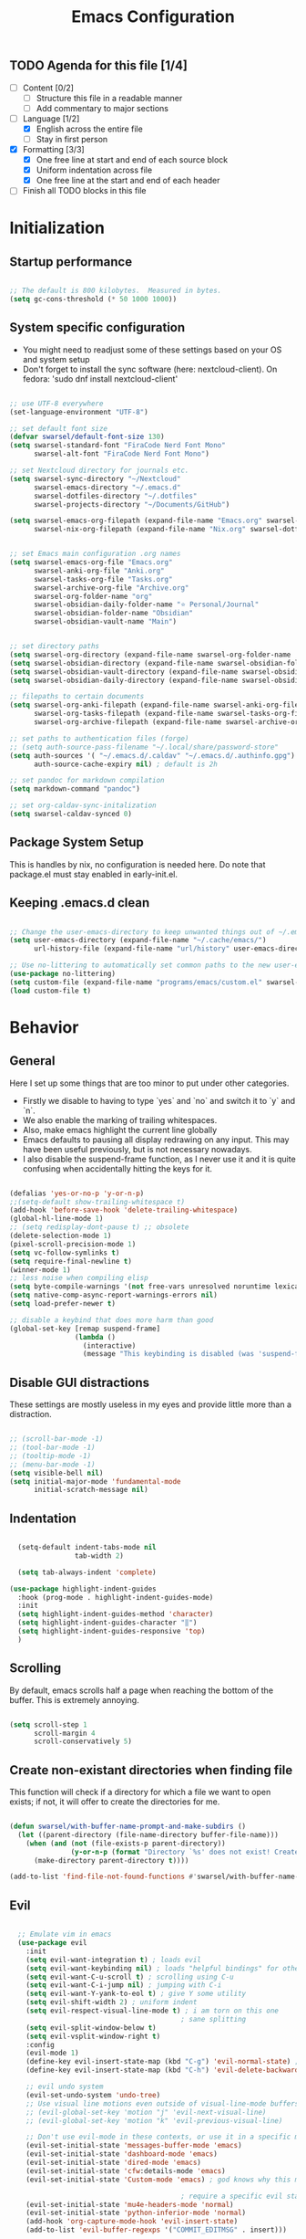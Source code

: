 #+title: Emacs  Configuration
#+PROPERTY: header-args:emacs-lisp :tangle programs/emacs/init.el :mkdirp yes

** TODO Agenda for this file [1/4]
- [ ] Content [0/2]
  - [ ] Structure this file in a readable manner
  - [ ] Add commentary to major sections
- [-] Language [1/2]
  - [X] English across the entire file
  - [ ] Stay in first person
- [X] Formatting [3/3]
  - [X] One free line at start and end of each source block
  - [X] Uniform indentation across file
  - [X] One free line at the start and end of each header
- [ ] Finish all TODO blocks in this file


* Initialization
** Startup performance

#+begin_src emacs-lisp

  ;; The default is 800 kilobytes.  Measured in bytes.
  (setq gc-cons-threshold (* 50 1000 1000))

#+end_src

** System specific configuration

- You might need to readjust some of these settings based on your OS and system setup
- Don't forget to install the sync software (here: nextcloud-client). On fedora: 'sudo dnf install nextcloud-client'

#+begin_src emacs-lisp

  ;; use UTF-8 everywhere
  (set-language-environment "UTF-8")

  ;; set default font size
  (defvar swarsel/default-font-size 130)
  (setq swarsel-standard-font "FiraCode Nerd Font Mono"
        swarsel-alt-font "FiraCode Nerd Font Mono")

  ;; set Nextcloud directory for journals etc.
  (setq swarsel-sync-directory "~/Nextcloud"
        swarsel-emacs-directory "~/.emacs.d"
        swarsel-dotfiles-directory "~/.dotfiles"
        swarsel-projects-directory "~/Documents/GitHub")

  (setq swarsel-emacs-org-filepath (expand-file-name "Emacs.org" swarsel-dotfiles-directory)
        swarsel-nix-org-filepath (expand-file-name "Nix.org" swarsel-dotfiles-directory))


  ;; set Emacs main configuration .org names
  (setq swarsel-emacs-org-file "Emacs.org"
        swarsel-anki-org-file "Anki.org"
        swarsel-tasks-org-file "Tasks.org"
        swarsel-archive-org-file "Archive.org"
        swarsel-org-folder-name "org"
        swarsel-obsidian-daily-folder-name "⭐ Personal/Journal"
        swarsel-obsidian-folder-name "Obsidian"
        swarsel-obsidian-vault-name "Main")


  ;; set directory paths
  (setq swarsel-org-directory (expand-file-name swarsel-org-folder-name  swarsel-sync-directory)) ; path to org folder
  (setq swarsel-obsidian-directory (expand-file-name swarsel-obsidian-folder-name swarsel-sync-directory)) ; path to obsidian
  (setq swarsel-obsidian-vault-directory (expand-file-name swarsel-obsidian-vault-name swarsel-obsidian-directory)) ; path to obsidian vault
  (setq swarsel-obsidian-daily-directory (expand-file-name swarsel-obsidian-daily-folder-name swarsel-obsidian-vault-directory)) ; path to obsidian daily folder

  ;; filepaths to certain documents
  (setq swarsel-org-anki-filepath (expand-file-name swarsel-anki-org-file swarsel-org-directory) ; path to anki export file
        swarsel-org-tasks-filepath (expand-file-name swarsel-tasks-org-file swarsel-org-directory)
        swarsel-org-archive-filepath (expand-file-name swarsel-archive-org-file swarsel-org-directory))

  ;; set paths to authentication files (forge)
  ;; (setq auth-source-pass-filename "~/.local/share/password-store"
  (setq auth-sources '( "~/.emacs.d/.caldav" "~/.emacs.d/.authinfo.gpg")
        auth-source-cache-expiry nil) ; default is 2h

  ;; set pandoc for markdown compilation
  (setq markdown-command "pandoc")

  ;; set org-caldav-sync-initalization
  (setq swarsel-caldav-synced 0)

#+end_src

** Package System Setup

This is handles by nix, no configuration is needed here. Do note that package.el must stay enabled in early-init.el.

** Keeping .emacs.d clean

#+begin_src emacs-lisp

  ;; Change the user-emacs-directory to keep unwanted things out of ~/.emacs.d
  (setq user-emacs-directory (expand-file-name "~/.cache/emacs/")
        url-history-file (expand-file-name "url/history" user-emacs-directory))

  ;; Use no-littering to automatically set common paths to the new user-emacs-directory
  (use-package no-littering)
  (setq custom-file (expand-file-name "programs/emacs/custom.el" swarsel-dotfiles-directory))
  (load custom-file t)

#+end_src

* Behavior
** General

Here I set up some things that are too minor to put under other categories.
- Firstly we disable to having to type `yes` and `no` and switch it to `y` and `n`.
- We also enable the marking of trailing whitespaces.
- Also, make emacs highlight the current line globally
- Emacs defaults to pausing all display redrawing on any input. This may have been useful previously, but is not necessary nowadays.
- I also disable the suspend-frame function, as I never use it and it is quite confusing when accidentally hitting the keys for it.

#+begin_src emacs-lisp

  (defalias 'yes-or-no-p 'y-or-n-p)
  ;;(setq-default show-trailing-whitespace t)
  (add-hook 'before-save-hook 'delete-trailing-whitespace)
  (global-hl-line-mode 1)
  ;; (setq redisplay-dont-pause t) ;; obsolete
  (delete-selection-mode 1)
  (pixel-scroll-precision-mode 1)
  (setq vc-follow-symlinks t)
  (setq require-final-newline t)
  (winner-mode 1)
  ;; less noise when compiling elisp
  (setq byte-compile-warnings '(not free-vars unresolved noruntime lexical make-local))
  (setq native-comp-async-report-warnings-errors nil)
  (setq load-prefer-newer t)

  ;; disable a keybind that does more harm than good
  (global-set-key [remap suspend-frame]
                  (lambda ()
                    (interactive)
                    (message "This keybinding is disabled (was 'suspend-frame')")))

#+end_src

** Disable GUI distractions

These settings are mostly useless in my eyes and provide little more than a distraction.

#+begin_src emacs-lisp

  ;; (scroll-bar-mode -1)
  ;; (tool-bar-mode -1)
  ;; (tooltip-mode -1)
  ;; (menu-bar-mode -1)
  (setq visible-bell nil)
  (setq initial-major-mode 'fundamental-mode
        initial-scratch-message nil)

#+end_src

** Indentation

#+begin_src emacs-lisp

  (setq-default indent-tabs-mode nil
                tab-width 2)

  (setq tab-always-indent 'complete)

(use-package highlight-indent-guides
  :hook (prog-mode . highlight-indent-guides-mode)
  :init
  (setq highlight-indent-guides-method 'character)
  (setq highlight-indent-guides-character "‖")
  (setq highlight-indent-guides-responsive 'top)
  )

#+end_src

** Scrolling

By default, emacs scrolls half a page when reaching the bottom of the buffer. This is extremely annoying.

#+begin_src emacs-lisp

  (setq scroll-step 1
        scroll-margin 4
        scroll-conservatively 5)

#+end_src

** Create non-existant directories when finding file

This function will check if a directory for which a file we want to open exists; if not, it will offer to create the directories for me.

#+begin_src emacs-lisp

  (defun swarsel/with-buffer-name-prompt-and-make-subdirs ()
    (let ((parent-directory (file-name-directory buffer-file-name)))
      (when (and (not (file-exists-p parent-directory))
                 (y-or-n-p (format "Directory `%s' does not exist! Create it? " parent-directory)))
        (make-directory parent-directory t))))

  (add-to-list 'find-file-not-found-functions #'swarsel/with-buffer-name-prompt-and-make-subdirs)

#+end_src

** Evil
#+begin_src emacs-lisp

    ;; Emulate vim in emacs
    (use-package evil
      :init
      (setq evil-want-integration t) ; loads evil
      (setq evil-want-keybinding nil) ; loads "helpful bindings" for other modes
      (setq evil-want-C-u-scroll t) ; scrolling using C-u
      (setq evil-want-C-i-jump nil) ; jumping with C-i
      (setq evil-want-Y-yank-to-eol t) ; give Y some utility
      (setq evil-shift-width 2) ; uniform indent
      (setq evil-respect-visual-line-mode t) ; i am torn on this one
                                            ; sane splitting
      (setq evil-split-window-below t)
      (setq evil-vsplit-window-right t)
      :config
      (evil-mode 1)
      (define-key evil-insert-state-map (kbd "C-g") 'evil-normal-state) ; alternative for exiting insert mode
      (define-key evil-insert-state-map (kbd "C-h") 'evil-delete-backward-char-and-join) ; dont show help but instead do normal vim delete backwards

      ;; evil undo system
      (evil-set-undo-system 'undo-tree)
      ;; Use visual line motions even outside of visual-line-mode buffers
      ;; (evil-global-set-key 'motion "j" 'evil-next-visual-line)
      ;; (evil-global-set-key 'motion "k" 'evil-previous-visual-line)

      ;; Don't use evil-mode in these contexts, or use it in a specific mode
      (evil-set-initial-state 'messages-buffer-mode 'emacs)
      (evil-set-initial-state 'dashboard-mode 'emacs)
      (evil-set-initial-state 'dired-mode 'emacs)
      (evil-set-initial-state 'cfw:details-mode 'emacs)
      (evil-set-initial-state 'Custom-mode 'emacs) ; god knows why this mode is in uppercase

                                            ; require a specific evil state
      (evil-set-initial-state 'mu4e-headers-mode 'normal)
      (evil-set-initial-state 'python-inferior-mode 'normal)
      (add-hook 'org-capture-mode-hook 'evil-insert-state)
      (add-to-list 'evil-buffer-regexps '("COMMIT_EDITMSG" . insert)))

    ;; Evil configuration for different modes
    (use-package evil-collection
      :after evil
      :config
      (evil-collection-init)
      (setq forge-add-default-bindings nil))



    (use-package evil-snipe
      :after evil
      :demand
      :config
      (evil-snipe-mode +1)
      (evil-snipe-override-mode +1))

  (use-package evil-cleverparens)


  (use-package evil-surround)

    (use-package evil-goggles
      :after evil
      :demand
      :init
      (setq evil-goggles-duration 0.05)
      :config
      (push '(evil-operator-eval
              :face evil-goggles-yank-face
              :switch evil-goggles-enable-yank
              :advice evil-goggles--generic-async-advice)
            evil-goggles--commands)
      (evil-goggles-mode)
      (evil-goggles-use-diff-faces)
      )

#+end_src

** undo-tree

Base emacs undo logic is very useful, but not easy to understand. I prefer undo-tree, which makes switching between branches easier and also allows quickly switching back to a much older state using the visualizer

#+begin_src emacs-lisp

  (use-package undo-tree
    ;; :init (global-undo-tree-mode)
    :bind (:map undo-tree-visualizer-mode-map
                ("h" . undo-tree-visualize-switch-branch-left)
                ("l" . undo-tree-visualize-switch-branch-left)
                ("j" . undo-tree-visualize-redo)
                ("k" . undo-tree-visualize-undo))
    :config
    (setq undo-tree-history-directory-alist '(("." . "~/.emacs.d/undo")))
    )
  (add-hook 'prog-mode-hook 'undo-tree-mode)
  (add-hook 'text-mode-hook 'undo-tree-mode)
  (add-hook 'org-mode-hook 'undo-tree-mode)
  (add-hook 'latex-mode-hook 'undo-tree-mode)
#+end_src

** Move backup files to another location

#+begin_src emacs-lisp

  (let ((backup-dir "~/tmp/emacs/backups")
        (auto-saves-dir "~/tmp/emacs/auto-saves/"))
    (dolist (dir (list backup-dir auto-saves-dir))
      (when (not (file-directory-p dir))
        (make-directory dir t)))
    (setq backup-directory-alist `(("." . ,backup-dir))
          auto-save-file-name-transforms `((".*" ,auto-saves-dir t))
          auto-save-list-file-prefix (concat auto-saves-dir ".saves-")
          tramp-backup-directory-alist `((".*" . ,backup-dir))
          tramp-auto-save-directory auto-saves-dir))

  (setq backup-by-copying t    ; Don't delink hardlinks
        delete-old-versions t  ; Clean up the backups
        version-control t      ; Use version numbers on backups,
        kept-new-versions 5    ; keep some new versions
        kept-old-versions 2)   ; and some old ones, too

#+end_src

* Custom Keybindings
#+begin_src emacs-lisp

  ;; Make ESC quit prompts
  (global-set-key (kbd "<escape>") 'keyboard-escape-quit)

  ;; Set up general keybindings
  (use-package general
    :config
    (general-create-definer swarsel/leader-keys
      :keymaps '(normal insert visual emacs)
      :prefix "SPC"
      :global-prefix "C-SPC")

    (swarsel/leader-keys
      "t"  '(:ignore t :which-key "toggles")
      "ts" '(hydra-text-scale/body :which-key "scale text")
      "tl" '(display-line-numbers-mode :which-key "line numbers")
      "to" '(olivetti-mode :wk "olivetti")
      "td" '(darkroom-tentative-mode :wk "darkroom")
      "tw" '((lambda () (interactive) (toggle-truncate-lines)) :which-key "line wrapping")
      "m"  '(:ignore m :which-key "modes/programs")
      "mm" '((lambda () (interactive) (mu4e)) :which-key "mu4e")
      "mg" '((lambda () (interactive) (magit-list-repositories)) :which-key "magit-list-repos")
      "mc" '((lambda () (interactive) (swarsel/open-calendar)) :which-key "calendar")
      "mp" '(popper-toggle :which-key "popper")
      "md" '(dirvish :which-key "dirvish")
      "c"  '(:ignore c :which-key "capture")
      "cj" '((lambda () (interactive) (org-capture nil "jj")) :which-key "journal")
      "cs" '(markdown-download-screenshot :which-key "screenshot")
      "l"  '(:ignore l :which-key "links")
      "le" '((lambda () (interactive) (find-file swarsel-emacs-org-filepath)) :which-key "Emacs.org")
      "ls" '((lambda () (interactive) (find-file "/smb:Swarsel@192.168.1.3:")) :which-key "Server")
      "lo" '(dired swarsel-obsidian-vault-directory :which-key "obsidian")
      "la" '((lambda () (interactive) (find-file swarsel-org-anki-filepath)) :which-key "anki")
      "ln" '((lambda () (interactive) (find-file swarsel-nix-org-filepath)) :which-key "Nix.org")
      "lp" '((lambda () (interactive) (projectile-switch-project)) :which-key "switch project")
      "lg" '((lambda () (interactive) (magit-list-repositories)) :which-key "list git repos")
      "a"   '(:ignore a :which-key "anki")
      "ap"  '(anki-editor-push-tree :which-key "push new cards")
      "an"  '((lambda () (interactive) (org-capture nil "a")) :which-key "new card")
      "as"  '(swarsel-anki-set-deck-and-notetype :which-key "change deck and notetype")
      "h"   '(:ignore h :which-key "help")
      "hy"  '(yas-describe-tables :which-key "yas tables")
      "hb"  '(embark-bindings :which-key "current key bindings")
      "h"   '(:ignore t :which-key "describe")
      "he"  'view-echo-area-messages
      "hf"  'describe-function
      "hF"  'describe-face
      "hl"  '(view-lossage :which-key "show command keypresses")
      "hL"  'find-library
      "hm"  'describe-mode
      "hk"  'describe-key
      "hK"  'describe-keymap
      "hp"  'describe-package
      "hv"  'describe-variable
      "hd"  'devdocs-lookup
      "w"   '(:ignore t :which-key "window")
      "wl"  'windmove-right
      "wh"  'windmove-left
      "wk"  'windmove-up
      "wj"  'windmove-down
      "wr"  'winner-redo
      "wd"  'delete-window
      "w="  'balance-windows-area
      "wD"  'kill-buffer-and-window
      "wu"  'winner-undo
      "wr"  'winner-redo
      "w/"  'evil-window-vsplit
      "w-"  'evil-window-split
      "wm"  '(delete-other-windows :wk "maximize")
      ))

  ;; General often used hotkeys
  (general-define-key
   "C-M-a" (lambda () (interactive) (org-capture nil "a")) ; make new anki card
   "C-M-d" 'swarsel-obsidian-daily ; open daily obsidian file and create if not exist
   "C-M-S" 'swarsel-anki-set-deck-and-notetype ; switch deck and notetye for new anki cards
   "C-M-s" 'markdown-download-screenshot ; wrapper for org-download-screenshot
   "C-c d" 'duplicate-line ; duplicate line on CURSOR
   "C-M-j" 'consult-buffer
   "C-s" 'consult-line
   )

#+end_src

* UI
** General

- This sets up some basic UI elements

#+begin_src emacs-lisp

  (setq inhibit-startup-message t)

  ;; (set-fringe-mode nil) ; Give some breathing room

  ;; Increase undo limit and allow for more fine grained undo, base emacs deletes way too much on undo
  (setq undo-limit 80000000
        evil-want-fine-undo t
        auto-save-default t
        password-cache-expiry nil
        )

  ;; (display-time-mode 1)
  (global-subword-mode 1) ; Iterate through CamelCase words

  (use-package rainbow-mode
    :config (rainbow-mode))

  (setq mouse-wheel-scroll-amount '(1 ((shift) . 1))) ;; one line at a time
  (setq mouse-wheel-progressive-speed nil) ;; don't accelerate scrolling
  (setq mouse-wheel-follow-mouse 't) ;; scroll window under mouse


  (add-hook 'prog-mode-hook 'display-line-numbers-mode)
  (add-hook 'text-mode-hook 'display-line-numbers-mode)

#+end_src

** Looks
*** Font Configuration

- You have to install these fonts manually on Windows: https://github.com/tonsky/FiraCode/releases/download/6.2/Fira_Code_v6.2.zip
- On linux (fedora): 'sudo dnf install fira-code-fonts'

#+begin_src emacs-lisp

    ;; (defun swarsel/font-setup (frame)
    ;;   (set-face-attribute 'default nil :font swarsel-standard-font :height swarsel/default-font-size)
    ;;   ;; Set the fixed pitch face - basically normal text
    ;;   (set-face-attribute 'fixed-pitch nil :font swarsel-standard-font  :height 140)
    ;;   ;; Set the variable pitch face - basically headers etc
    ;;   (set-face-attribute 'variable-pitch nil :font swarsel-alt-font :height 100 :weight 'regular)
    ;;   (set-face-attribute 'region nil :foreground "cyan" :background "gray40" :weight 'bold)
    ;;   ;; (remove-hook 'after-make-frame-functions #'swarsel/font-setup)
    ;;   )

    ;; (add-hook 'after-make-frame-functions #'swarsel/font-setup)

  ;; (defun swarsel/font-setup (frame)
  (dolist (face '(default fixed-pitch))
      (set-face-attribute face nil
                          :font "FiraCode Nerd Font Mono"))
    (add-to-list 'default-frame-alist '(font . "FiraCode Nerd Font Mono"))

    (set-face-attribute 'default nil :height 100)
    (set-face-attribute 'fixed-pitch nil :height 1.0)

    (set-face-attribute 'variable-pitch nil
                        :family "IBM Plex Sans"
                        :weight 'regular
                        :height 1.06)
    ;; (enable-theme 'doom-city-lights)
    ;; )

    ;; (add-hook 'after-make-frame-functions #'swarsel/font-setup)
#+end_src

*** Color Theme

#+begin_src emacs-lisp

  (use-package doom-themes
    :init (load-theme 'doom-city-lights t))

  (use-package solaire-mode
    :init (solaire-global-mode +1))
#+end_src

*** Transparent background

#+begin_src emacs-lisp

  ;; (set-frame-parameter (selected-frame) 'alpha '(95 . 95))
  ;; (add-to-list 'default-frame-alist '(alpha . (95 . 95)))
  ;; (set-frame-parameter (selected-frame) 'fullscreen 'maximized)
  ;; (add-to-list 'default-frame-alist '(fullscreen . maximized))

#+end_src

*** Variable Pitch Mode

#+begin_src emacs-lisp

(use-package mixed-pitch
  :custom
  (mixed-pitch-set-height nil)
  (mixed-pitch-variable-pitch-cursor nil)
  :hook
  (text-mode . mixed-pitch-mode))


#+end_src

** Modeline

Here I set up the modeline with some information that I find useful. Specficially I am using the doom modeline.

#+begin_src emacs-lisp

  (use-package nerd-icons)

  ;; Adds a more beautiful modeline with less clutter
  (use-package doom-modeline
    :init (doom-modeline-mode)
    :custom
    ((doom-modeline-height 22)
     (doom-modeline-indent-info t)))

  ;; Generally show line numbers
  (column-number-mode)

  ;; (unless (string-match-p "^Power N/A" (battery))   ; On laptops...
  ;;   (display-battery-mode 1))

#+end_src

** Helper Modes (Ivy..., Vertico..., which-key, helpful)
*** Vertico and friends

Soon I want to try out this new hot stuff - just at the moment there is too much other stuff to do.

#+begin_src emacs-lisp

    (use-package vertico
      :custom
      (vertico-scroll-margin 0)
      (vertico-count 10)
      (vertico-resize t)
      (vertico-cycle t)
      :init
      (vertico-mode)
      (vertico-mouse-mode))

    (use-package vertico-directory
      :ensure nil
      :after vertico
      :bind (:map vertico-map
                  ("RET" . vertico-directory-enter)
                  ("DEL" . vertico-directory-delete-char)
                  ("M-DEL" . vertico-directory-delete-word))
      ;; Tidy shadowed file names
      :hook (rfn-eshadow-update-overlay . vertico-directory-tidy))

    (use-package orderless
      :custom
      (completion-styles '(orderless flex basic))
      (completion-category-overrides '((file (styles . (partial-completion)))
                                       (eglot (styles orderless)))))

    (use-package consult
      :config
      (setq consult-fontify-max-size 1024)
      :bind
      ("C-x b" . consult-buffer)
      ("C-c <C-m>" . consult-global-mark)
      ("C-c C-a" . consult-org-agenda)
      ("C-x O" . consult-outline)
      ("M-g M-g" . consult-goto-line)
      ("M-g i" . consult-imenu)
      ("M-s s" . consult-line)
      ("M-s M-s" . consult-line-multi))

    (use-package embark
      :bind
      (("C-." . embark-act)
       ("M-." . embark-dwim)
       ("C-h B" . embark-bindings))
      :custom
      (prefix-help-command #'embark-prefix-help-command)
      (embark-quit-after-action '((t . nil)))
      :config
      (add-to-list 'display-buffer-alist
                   '("\\`\\*Embark Collect \\(Live\\|Completions\\)\\*"
                     nil
                     (window-parameters (mode-line-format . none)))))

    (use-package embark-consult
      :after (embark consult)
      :demand t ; only necessary if you have the hook below
      ;; if you want to have consult previews as you move around an
      ;; auto-updating embark collect buffer
      :hook
      (embark-collect-mode . consult-preview-at-point-mode))

    (use-package marginalia
      :after vertico
      :init
      (marginalia-mode)
      (setq marginalia-annotators '(marginalia-annotators-heavy marginalia-annotators-light nil)))

  (use-package nerd-icons-completion
    :after (marginalia nerd-icons)
    :hook (marginalia-mode . nerd-icons-completion-marginalia-setup)
    :init
    (nerd-icons-completion-mode))


#+end_src

*** Ivy + Counsel

#+begin_src emacs-lisp

  ;; (use-package ivy
  ;;   :init (ivy-mode 1)
  ;;   :diminish
  ;;   :bind (("C-s" . swiper)  ; call swiper (find tool)
  ;;          :map ivy-minibuffer-map
  ;;                                         ;("TAB" . ivy-alt-done)	; autocomplete
  ;;          ("C-l" . ivy-alt-done)
  ;;          ("C-<right>" . ivy-alt-done) ; for kyria
  ;;          ("C-h" . counsel-up-directory) ; for kyria
  ;;          ("C-<left>" . counsel-up-directory) ; for kyria
  ;;          ("C-j" . ivy-next-line) ; go up and down in ivy using vim keys
  ;;          ("C-<down>" . ivy-next-line) ; for kyria
  ;;          ("C-k" . ivy-previous-line)
  ;;          ("C-<up>" . ivy-previous-line) ; for kyria
  ;;          :map ivy-switch-buffer-map
  ;;          ("C-k" . ivy-previous-line)
  ;;          ("C-<up>" . ivy-previous-line) ; for kyria
  ;;          ("C-l" . ivy-done)
  ;;          ("C-<right>" . ivy-done) ; for kyria
  ;;          ("C-d" . ivy-switch-buffer-kill)
  ;;          :map ivy-reverse-i-search-map
  ;;          ("C-k" . ivy-previous-line)
  ;;          ("C-<up>" . ivy-previous-line) ; for kyria
  ;;          ("C-d" . ivy-reverse-i-search-kill))
  ;;   :config
  ;;   (setq ivy-use-virtual-buffers t)
  ;;   (setq ivy-count-format "(%d/%d) ")
  ;;   (setq ivy-wrap t))

  ;; ;; More information about functions in ivy-mode
  ;; (use-package ivy-rich
  ;;   :init
  ;;   (ivy-rich-mode 1))

  ;; (use-package counsel
  ;;   :init (counsel-mode 1)
  ;;   :bind (("C-M-j" . counsel-switch-buffer)
  ;;          ("M-x" . counsel-M-x)
  ;;          ("C-x b" . counsel-ibuffer)
  ;;          ("C-x C-f" . counsel-find-file)
  ;;          :map minibuffer-local-map
  ;;          ("C-r" . 'counsel-minibuffer-history))
  ;;   :config
  ;;   (setq ivy-initial-inputs-alist nil))

#+end_src

*** Helpful + which-key: Better help defaults

#+begin_src emacs-lisp

  (use-package which-key
    :init (which-key-mode)
    :diminish which-key-mode
    :config
    (setq which-key-idle-delay 0.3))

  ;; (use-package helpful
  ;;   :custom
  ;;   (counsel-describe-function-function #'helpful-callable)
  ;;   (counsel-describe-variable-function #'helpful-variable)
  ;;   :bind
  ;;   ([remap describe-function] . counsel-describe-function)
  ;;   ([remap describe-command] . helpful-command)
  ;;   ([remap describe-variable] . counsel-describe-variable)
  ;;   ([remap describe-key] . helpful-key))

  (use-package helpful
    :custom
    (help-select-window t)
    :bind
    (("C-h f" . helpful-callable)
     ("C-h v" . helpful-variable)
     ("C-h k" . helpful-key)
     ("C-h C-." . helpful-at-point)))

#+end_src

** Text Scaling
#+begin_src emacs-lisp

  (use-package hydra)

  ;; change the text size of the current buffer
  (defhydra hydra-text-scale (:timeout 4)
    "scale text"
    ("j" text-scale-increase "in")
    ("k" text-scale-decrease "out")
    ("f" nil "finished" :exit t))

#+end_src

** Ligatures

#+begin_src emacs-lisp

(use-package ligature
  :config
  (ligature-set-ligatures 'prog-mode
                          '("|||>" "<|||" "<==>" "<!--" "####" "~~>" "***" "||=" "||>"
                            ":::" "::=" "=:=" "===" "==>" "=!=" "=>>" "=<<" "=/=" "!=="
                            "!!." ">=>" ">>=" ">>>" ">>-" ">->" "->>" "-->" "---" "-<<"
                            "<~~" "<~>" "<*>" "<||" "<|>" "<$>" "<==" "<=>" "<=<" "<->"
                            "<--" "<-<" "<<=" "<<-" "<<<" "<+>" "</>" "###" "#_(" "..<"
                            "..." "+++" "/==" "///" "_|_" "www" "&&" "^=" "~~" "~@" "~="
                            "~>" "~-" "**" "*>" "*/" "||" "|}" "|]" "|=" "|>" "|-" "{|"
                            "[|" "]#" "::" ":=" ":>" ":<" "$>" "==" "=>" "!=" "!!" ">:"
                            ">=" ">>" ">-" "-~" "-|" "->" "--" "-<" "<~" "<*" "<|" "<:"
                            "<$" "<=" "<>" "<-" "<<" "<+" "</" "#{" "#[" "#:" "#=" "#!"
                            "##" "#(" "#?" "#_" "%%" ".=" ".." ".?" "+>" "++" "?:" "?="
                            "?." "??" "/*" "/=" "/>" "//" "__" "~~" "(*" "*)" "\\\\"
                            "://" ";;"))
  (global-ligature-mode t))

#+end_src

** Popup + Shackle Buffers

#+begin_src emacs-lisp

  (use-package popper
  :bind (("M-["   . popper-toggle))
  :init
  (setq popper-reference-buffers
        '("\\*Messages\\*"
        ("\\*Warnings\\*" . hide)
          "Output\\*$"
          "\\*Async Shell Command\\*"
          "\\*Async-native-compile-log\\*"
          help-mode
          helpful-mode
          "*Occur*"
          "*scratch*"
          "*julia*"
          "*Python*"
          ;; ("*tex-shell*" . hide)
          (compilation-mode . hide)))
  (popper-mode +1)
  (popper-echo-mode +1))

  (use-package shackle
  :config
  (setq shackle-rules '(("*Messages*" :select t :popup t :align right :size 0.3)
                        ("*Warnings*" :ignore t :popup t :align right :size 0.3)
                        ("*Occur*" :select t :popup t :align below :size 0.2)
                        ("*scratch*" :select t :popup t :align below :size 0.2)
                        ("*Python*" :select t :popup t :align below :size 0.2)
                        ("*tex-shell*" :ignore t :popup t :align below :size 0.2)
                        (helpful-mode :select t :popup t :align right :size 0.35)
                        (help-mode :select t :popup t :align right :size 0.4)))
  (shackle-mode 1))

#+end_src

** Indicate first and last line of buffer

#+begin_src emacs-lisp

(setq-default indicate-buffer-boundaries t)

#+end_src

* Org Mode
** General

#+begin_src emacs-lisp

    (defun swarsel/org-mode-setup ()
      (org-indent-mode)
      (variable-pitch-mode 1)
      ;;(auto-fill-mode 0)
      (setq display-line-numbers-type 'relative
            display-line-numbers-current-absolute 1
            display-line-numbers-width-start nil
            display-line-numbers-width 6
            display-line-numbers-grow-only 1)
      (add-hook 'org-tab-first-hook 'org-end-of-line)
      (visual-line-mode 1))
    ;; (setq evil-auto-indent nil)
    ;;(diminish org-indent-mode)

    (defun swarsel/org-font-setup ()
      ;; Replace list hyphen with dot
      (font-lock-add-keywords 'org-mode
                              '(("^ *\\([-]\\) "
                                 (0 (prog1 () (compose-region (match-beginning 1) (match-end 1) "•")))))))

    (use-package org
      ;;:diminish (org-indent-mode)
      :hook (org-mode . swarsel/org-mode-setup)
      :bind ("C-<tab>" . org-fold-outer)
      :config
      (setq org-ellipsis " ⤵"
            org-hide-emphasis-markers t)
      (setq org-startup-folded t)
      (setq org-support-shift-select t)
      (setq org-agenda-start-with-log-mode t)
      (setq org-log-done 'time)
      (setq org-log-into-drawer t)
      (setq org-startup-with-inline-images t)
      (setq org-image-actual-width nil)
      (setq org-format-latex-options '(:foreground "White" :background default :scale 2.0 :html-foreground "Black" :html-background "Transparent" :html-scale 1.0 :matchers ("begin" "$1" "$" "$$" "\\(" "\\[")))

      ;; (setq org-agenda-files
      ;;       '(swarsel-org-tasks-filepath
      ;;         swarsel-org-archive-filepath
      ;;         swarsel-org-anki-filepath))

      (setq org-agenda-files
              '("~/Calendars/leon_cal.org"))

      (require 'org-habit)
      (add-to-list 'org-modules 'org-habit)
      (setq org-habit-graph-column 60)

      (setq org-todo-keywords
            '((sequence "TODO(t)" "NEXT(n)" "|" "DONE(d!)")
              (sequence "BACKLOG(b)" "PLAN(p)" "READY(r)" "ACTIVE(a)" "REVIEW(v)" "WAIT(w@/!)" "HOLD(h)" "|" "COMPLETED(c)" "CANC(k@)")))

      (setq org-refile-targets
            '((swarsel-archive-org-file :maxlevel . 1)
              (swarsel-anki-org-file :maxlevel . 1)
              (swarsel-tasks-org-file :maxlevel . 1)))

      ;; Configure custom agenda views
      (setq org-agenda-custom-commands
            '(("d" "Dashboard"
               ((agenda "" ((org-deadline-warning-days 7)))
                (todo "NEXT"
                      ((org-agenda-overriding-header "Next Tasks")))
                (tags-todo "agenda/ACTIVE" ((org-agenda-overriding-header "Active Projects")))))

              ("n" "Next Tasks"
               ((todo "NEXT"
                      ((org-agenda-overriding-header "Next Tasks")))))

              ("W" "Work Tasks" tags-todo "+work-email")

              ;; Low-effort next actions
              ("e" tags-todo "+TODO=\"NEXT\"+Effort<15&+Effort>0"
               ((org-agenda-overriding-header "Low Effort Tasks")
                (org-agenda-max-todos 20)
                (org-agenda-files org-agenda-files)))

              ("w" "Workflow Status"
               ((todo "WAIT"
                      ((org-agenda-overriding-header "Waiting on External")
                       (org-agenda-files org-agenda-files)))
                (todo "REVIEW"
                      ((org-agenda-overriding-header "In Review")
                       (org-agenda-files org-agenda-files)))
                (todo "PLAN"
                      ((org-agenda-overriding-header "In Planning")
                       (org-agenda-todo-list-sublevels nil)
                       (org-agenda-files org-agenda-files)))
                (todo "BACKLOG"
                      ((org-agenda-overriding-header "Project Backlog")
                       (org-agenda-todo-list-sublevels nil)
                       (org-agenda-files org-agenda-files)))
                (todo "READY"
                      ((org-agenda-overriding-header "Ready for Work")
                       (org-agenda-files org-agenda-files)))
                (todo "ACTIVE"
                      ((org-agenda-overriding-header "Active Projects")
                       (org-agenda-files org-agenda-files)))
                (todo "COMPLETED"
                      ((org-agenda-overriding-header "Completed Projects")
                       (org-agenda-files org-agenda-files)))
                (todo "CANC"
                      ((org-agenda-overriding-header "Cancelled Projects")
                       (org-agenda-files org-agenda-files)))))))

      (setq org-capture-templates
            `(
              ("a" "Anki basic"
               entry
               (file+headline swarsel-org-anki-filepath "Dispatch")
               (function swarsel-anki-make-template-string))

              ("A" "Anki cloze"
               entry
               (file+headline org-swarsel-anki-file "Dispatch")
               "* %<%H:%M>\n:PROPERTIES:\n:ANKI_NOTE_TYPE: Cloze\n:ANKI_DECK: 🦁 All::01 ❤️ Various::00 ✨ Allgemein\n:END:\n** Text\n%?\n** Extra\n")
              ("t" "Tasks / Projects")
              ("tt" "Task" entry (file+olp swarsel-org-tasks-filepath "Inbox")
               "* TODO %?\n  %U\n  %a\n  %i" :empty-lines 1)

              ("j" "Journal Entries")
              ("jj" "Journal" entry
               (file+olp+datetree swarsel-org-journal-filepath)
               "\n* %<%I:%M %p> - Journal :journal:\n\n%?\n\n"
               ;; ,(dw/read-file-as-string "~/Notes/Templates/Daily.org")
               :clock-in :clock-resume
               :empty-lines 1)))

      (swarsel/org-font-setup))
#+end_src

** Font Faces

#+begin_src emacs-lisp



  ;; ;; Set faces for heading levels
  ;; (with-eval-after-load 'org-faces  (dolist (face '((org-level-1 . 1.3)
  ;;                                                   (org-level-2 . 1.2)
  ;;                                                   (org-level-3 . 1.15)
  ;;                                                   (org-level-4 . 1.1)
  ;;                                                   (org-level-5 . 1.1)
  ;;                                                   (org-level-6 . 1.1)
  ;;                                                   (org-level-7 . 1.1)
  ;;                                                   (org-level-8 . 1.1)))
  ;;                                     (set-face-attribute (car face) nil :font swarsel-alt-font :weight 'regular :height (cdr face)))

  ;;                       ;; Ensure that anything that should be fixed-pitch in Org files appears that way
  ;;                       (set-face-attribute 'org-block nil   :inherit '(fixed-pitch))
  ;;                       (set-face-attribute 'org-table nil   :inherit '(shadow fixed-pitch))
  ;;                       (set-face-attribute 'org-verbatim nil :inherit '(shadow fixed-pitch))
  ;;                       (set-face-attribute 'org-special-keyword nil :inherit '(font-lock-comment-face fixed-pitch))
  ;;                       (set-face-attribute 'org-meta-line nil :inherit '(font-lock-comment-face fixed-pitch))
  ;;                       (set-face-attribute 'org-checkbox nil :inherit '(fixed-pitch)))

#+end_src

** org-appear

#+begin_src emacs-lisp

      ;; Show hidden emphasis markers
      (use-package org-appear
        :hook (org-mode . org-appear-mode)
        :init
        (setq org-appear-autolinks t)
        (setq org-appear-autosubmarkers t)
        )

#+end_src

** Heading Bullets

#+begin_src emacs-lisp

  (use-package org-bullets
    :after org
    :hook (org-mode . org-bullets-mode)
    :custom
    (org-bullets-bullet-list '("◉" "○" "●" "○" "●" "○" "●")))

#+end_src

** Centered org-mode Buffers

#+begin_src emacs-lisp

  (defun swarsel/org-mode-visual-fill ()
    (setq visual-fill-column-width 150
          visual-fill-column-center-text t)
    (visual-fill-column-mode 1))

  (use-package visual-fill-column
    :hook (org-mode . swarsel/org-mode-visual-fill))

#+end_src

** Fix headings not folding sometimes

#+begin_src emacs-lisp

  (setq org-fold-core-style 'overlays)

#+end_src

** Babel
*** Language Configuration

- This configures the languages that babel recognizes

#+begin_src emacs-lisp

  (org-babel-do-load-languages
   'org-babel-load-languages
   '((emacs-lisp . t)
     (python . t)))

  (push '("conf-unix" . conf-unix) org-src-lang-modes)

#+end_src

*** old easy structure templates

- org 9.2 changed the way structure templates work. This brings back the old way it worked.

  #+begin_src emacs-lisp

    (require 'org-tempo)
    (add-to-list 'org-structure-template-alist '("sh" . "src shell"))
    (add-to-list 'org-structure-template-alist '("el" . "src emacs-lisp"))
    (add-to-list 'org-structure-template-alist '("py" . "src python"))
    (add-to-list 'org-structure-template-alist '("nix" . "src nix :tangle"))

  #+end_src

** Auto-tangle Configuration Files

- Automatically tangles all configuration blocks in this file to the defined Emacs orgfile

#+begin_src emacs-lisp

  (defun swarsel/org-babel-tangle-config ()
    (when (string-equal (buffer-file-name)
                        swarsel-emacs-org-filepath)
      ;; Dynamic scoping to the rescue
      (let ((org-confirm-babel-evaluate nil))
        (org-babel-tangle)))
    (when (string-equal (buffer-file-name)
                        swarsel-nix-org-filepath)
      ;; Dynamic scoping to the rescue
      (let ((org-confirm-babel-evaluate nil))
        (org-babel-tangle))))

  (add-hook 'org-mode-hook (lambda () (add-hook 'after-save-hook #'swarsel/org-babel-tangle-config)))

#+end_src

** aucTex

#+begin_src emacs-lisp :tangle yes

  (use-package auctex)
  (setq TeX-auto-save t)
  (setq TeX-save-query nil)
  (setq TeX-parse-self t)
  (setq-default TeX-master nil)

  ;; (add-hook 'LaTeX-mode-hook 'visual-line-mode)
  ;; (add-hook 'LaTeX-mode-hook 'flyspell-mode)
  ;; (add-hook 'LaTeX-mode-hook 'LaTeX-math-mode)

  ;; (add-hook 'LaTeX-mode-hook 'turn-on-reftex)
  ;; (setq reftex-plug-into-AUCTeX t)

#+end_src

** TeX

#+begin_src emacs-lisp

  (add-hook 'markdown-mode-hook
            (lambda ()
              (local-set-key (kbd "C-c C-x C-l") 'org-latex-preview)
              (local-set-key (kbd "C-c C-x C-u") 'markdown-toggle-url-hiding)
              ))

#+end_src

** org-download

#+begin_src emacs-lisp

  (use-package org-download
    :after org
    :defer nil
    :custom
    (org-download-method 'directory)
    (org-download-image-dir "./images")
    (org-download-heading-lvl 0)
    (org-download-timestamp "org_%Y%m%d-%H%M%S_")
    ;;(org-image-actual-width 500)
    (org-download-screenshot-method "grim -g \"$(slurp)\" %s")
    :bind
    ("C-M-y" . org-download-screenshot)
    :config
    (require 'org-download))

#+end_src

** org-fragtog

#+begin_src emacs-lisp

  (use-package org-fragtog)
  (add-hook 'org-mode-hook 'org-fragtog-mode)
  (add-hook 'markdown-mode-hook 'org-fragtog-mode)

#+end_src

** Fold current heading

#+begin_src emacs-lisp

(defun org-fold-outer ()
  (interactive)
  (org-beginning-of-line)
  (if (string-match "^*+" (thing-at-point 'line t))
      (outline-up-heading 1))
  (outline-hide-subtree)
  )

#+end_src

** org-modern

#+begin_src emacs-lisp

  (use-package org-modern
    :config (setq org-modern-block-name
                  '((t . t)
                    ("src" "»" "∥")))
    :hook (org-mode . org-modern-mode))

#+end_src

* Nix Mode

#+begin_src emacs-lisp

  (use-package nix-mode
    :mode "\\.nix\\'")

#+end_src

* Markdown Mode
** Mode

#+begin_src emacs-lisp :tangle yes

(use-package markdown-mode
  :ensure t
  :mode ("README\\.md\\'" . gfm-mode)
  :init (setq markdown-command "multimarkdown")
  :bind (:map markdown-mode-map
         ("C-c C-e" . markdown-do)))

#+end_src

** org-download port

This is a section adapted from org-download to make some org-download functions available in markdown mode. I need this because I am still using Obsidian to manage my notes, and that used markdown files.

#+begin_src emacs-lisp

  ;; https://github.com/mooreryan/markdown-dnd-images
  ;; (add-to-list 'load-path "~/.emacs.d/packages")
  ;; (require 'markdown-dnd-images)
  ;; (setq dnd-save-directory "images")

  ;; (setq dnd-save-buffer-name nil)

  ;; (setq dnd-view-inline t)

  ;; (setq dnd-capture-source nil)

  ;; these next lines provide an interface for org-download in markdown mode for use with obsidian

  (defvar org-download-markdown-link-format
    "![[./%s]]\n"
    "Format of the file link to insert.")

  (defcustom org-download-markdown-link-format-function #'org-download-markdown-link-format-function-default
    "Function that takes FILENAME and returns a org link."
    :type 'function)

  (defun org-download-markdown-link-format-function-default (filename)
    "The default function of `org-download-link-format-function'."
    (if (and (>= (string-to-number org-version) 9.3)
             (eq org-download-method 'attach))
        (format "[[attachment:%s]]\n"
                (org-link-escape
                 (file-relative-name filename (org-attach-dir))))
      (format org-download-markdown-link-format
              (org-link-escape
               (funcall org-download-abbreviate-filename-function filename)))))

  (defun org-download-markdown-image (link)
    "Save image at address LINK to `org-download--dir'."
    (interactive "sUrl: ")
    (let* ((link-and-ext (org-download--parse-link link))
           (filename
            (cond ((and (derived-mode-p 'org-mode)
                        (eq org-download-method 'attach))
                   (let ((org-download-image-dir (org-attach-dir t))
                         org-download-heading-lvl)
                     (apply #'org-download--fullname link-and-ext)))
                  ((fboundp org-download-method)
                   (funcall org-download-method link))
                  (t
                   (apply #'org-download--fullname link-and-ext)))))
      (setq org-download-path-last-file filename)
      (org-download--image link filename)
      (when (org-download-org-mode-p)
        (when (eq org-download-method 'attach)
          (org-attach-attach filename nil 'none))
        (org-download-markdown-insert-link link filename))
      (when (and (eq org-download-delete-image-after-download t)
                 (not (url-handler-file-remote-p (current-kill 0))))
        (delete-file link delete-by-moving-to-trash))))

  (defun org-download-markdown-screenshot (&optional basename)
    "Capture screenshot and insert the resulting file.
    The screenshot tool is determined by `org-download-screenshot-method'."
    (interactive)
    (let* ((screenshot-dir (file-name-directory org-download-screenshot-file))
           (org-download-screenshot-file
            (if basename
                (concat screenshot-dir basename) org-download-screenshot-file)))
      (make-directory screenshot-dir t)
      (if (functionp org-download-screenshot-method)
          (funcall org-download-screenshot-method
                   org-download-screenshot-file)
        (shell-command-to-string
         (format org-download-screenshot-method
                 org-download-screenshot-file)))
      (when (file-exists-p org-download-screenshot-file)
        (org-download-markdown-image org-download-screenshot-file)
        (delete-file org-download-screenshot-file))))


  (defun org-download-markdown-insert-link (link filename)
    (let* ((beg (point))
           (line-beg (line-beginning-position))
           (indent (- beg line-beg))
           (in-item-p (org-in-item-p))
           str)
      (if (looking-back "^[ \t]+" line-beg)
          (delete-region (match-beginning 0) (match-end 0))
        (newline))
      (insert (funcall org-download-annotate-function link))
      (dolist (attr org-download-image-attr-list)
        (insert attr "\n"))
      (insert (if (= org-download-image-html-width 0)
                  ""
                (format "#+attr_html: :width %dpx\n" org-download-image-html-width)))
      (insert (if (= org-download-image-latex-width 0)
                  ""
                (format "#+attr_latex: :width %dcm\n" org-download-image-latex-width)))
      (insert (if (= org-download-image-org-width 0)
                  ""
                (format "#+attr_org: :width %dpx\n" org-download-image-org-width)))
      (insert (funcall org-download-markdown-link-format-function filename))
      (org-download--display-inline-images)
      (setq str (buffer-substring-no-properties line-beg (point)))
      (when in-item-p
        (indent-region line-beg (point) indent))
      str))

  (defun markdown-download-screenshot ()
    (interactive)
    (org-mode)
    (org-download-markdown-screenshot)
    (markdown-mode))

  (add-hook 'markdown-mode-hook (lambda () (org-display-inline-images)))

#+end_src

* Writing
** Olivetti

#+begin_src emacs-lisp

  (use-package olivetti
    :init
    (setq olivetti-body-width 100)
    (setq olivetti-recall-visual-line-mode-entry-state t))

#+end_src

** darkroom

#+begin_src emacs-lisp

(use-package darkroom
  :init
  (setq darkroom-text-scale-increase 3))

#+end_src

* Development
** Ripgrep

#+begin_src emacs-lisp

  (use-package rg)

#+end_src
** Tree-sitter

In order to update the language grammars, run the next command below.

#+begin_src emacs-lisp :tangle no

  (mapc #'treesit-install-language-grammar (mapcar #'car treesit-language-source-alist))

#+end_src

#+begin_src emacs-lisp

      ;;   (setq treesit-language-source-alist
      ;;      '((bash "https://github.com/tree-sitter/tree-sitter-bash")
      ;;        (cmake "https://github.com/uyha/tree-sitter-cmake")
      ;;        (c "https://github.com/tree-sitter/tree-sitter-c")
      ;;        (cpp "https://github.com/tree-sitter/tree-sitter-cpp")
      ;;        (css "https://github.com/tree-sitter/tree-sitter-css")
      ;;        (elisp "https://github.com/Wilfred/tree-sitter-elisp")
      ;;        (go "https://github.com/tree-sitter/tree-sitter-go")
      ;;        (html "https://github.com/tree-sitter/tree-sitter-html")
      ;;        (javascript "https://github.com/tree-sitter/tree-sitter-javascript" "master" "src")
      ;;        (json "https://github.com/tree-sitter/tree-sitter-json")
      ;;        (make "https://github.com/alemuller/tree-sitter-make")
      ;;        (markdown "https://github.com/ikatyang/tree-sitter-markdown")
      ;;        (python "https://github.com/tree-sitter/tree-sitter-python")
      ;;        (toml "https://github.com/tree-sitter/tree-sitter-toml")
      ;;        (tsx "https://github.com/tree-sitter/tree-sitter-typescript" "master" "tsx/src")
      ;;        (typescript "https://github.com/tree-sitter/tree-sitter-typescript" "master" "typescript/src")
      ;;        (rust "https://github.com/tree-sitter/tree-sitter-rust")
      ;;        (sql "https://github.com/m-novikov/tree-sitter-sql")
      ;;        (yaml "https://github.com/ikatyang/tree-sitter-yaml")))

      ;;   (add-hook 'rustic-mode-hook  'tree-sitter-mode)
      ;;   (add-hook 'rustic-mode-hook  'tree-sitter-hl-mode)

      (use-package emacs
        :ensure nil
        :init
        (setq treesit-language-source-alist
              '((bash . ("https://github.com/tree-sitter/tree-sitter-bash"))
                (c . ("https://github.com/tree-sitter/tree-sitter-c"))
                (cmake . ("https://github.com/uyha/tree-sitter-cmake"))
                (cpp . ("https://github.com/tree-sitter/tree-sitter-cpp"))
                (css . ("https://github.com/tree-sitter/tree-sitter-css"))
                (elisp . ("https://github.com/Wilfred/tree-sitter-elisp"))
                (go . ("https://github.com/tree-sitter/tree-sitter-go"))
                (html . ("https://github.com/tree-sitter/tree-sitter-html"))
                (javascript . ("https://github.com/tree-sitter/tree-sitter-javascript"))
                (json . ("https://github.com/tree-sitter/tree-sitter-json"))
                (julia . ("https://github.com/tree-sitter/tree-sitter-julia"))
                (latex . ("https://github.com/latex-lsp/tree-sitter-latex"))
                (make . ("https://github.com/alemuller/tree-sitter-make"))
                (markdown . ("https://github.com/ikatyang/tree-sitter-markdown"))
                (R . ("https://github.com/r-lib/tree-sitter-r"))
                (python . ("https://github.com/tree-sitter/tree-sitter-python"))
                (typescript . ("https://github.com/tree-sitter/tree-sitter-typescript" "typescript/src" "typescript"))
                (rust . ("https://github.com/tree-sitter/tree-sitter-rust"))
                (sql . ("https://github.com/m-novikov/tree-sitter-sql"))
                (toml . ("https://github.com/tree-sitter/tree-sitter-toml"))
                (yaml . ("https://github.com/ikatyang/tree-sitter-yaml"))))
        ;; :hook (((rustic-mode) . tree-sitter-mode)
        ;;        ((rustic-mode) . tree-sitter-hl-mode))
        )

      (use-package treesit-auto
        :config
        (global-treesit-auto-mode)
        (setq treesit-auto-install 'prompt))


#+end_src

** direnv

#+begin_src emacs-lisp

  (use-package direnv
    ;; :init (add-hook 'prog-mode-hook #'direnv-update-environment)
    :custom (direnv-always-show-summary nil)
    :config (direnv-mode))

#+end_src

** devdocs

#+begin_src emacs-lisp

(use-package devdocs)

#+end_src

** Projectile
#+begin_src emacs-lisp

  (use-package projectile
    :diminish projectile-mode
    :config (projectile-mode)
    :custom ((projectile-completion-system 'ivy)) ;; integrate ivy into completion system
    :bind-keymap
    ("C-c p" . projectile-command-map) ; all projectile commands under this
    :init
    ;; NOTE: Set this to the folder where you keep your Git repos!
    (when (file-directory-p swarsel-projects-directory)
      (setq projectile-project-search-path (list swarsel-projects-directory)))
                                          ;(setq projectile-switch-project-action #'projectile-dired) ;list files
    (setq projectile-switch-project-action #'magit-status))

  ;; (use-package counsel-projectile
  ;;   :config (counsel-projectile-mode))

#+end_src

** Project.el

#+begin_src emacs-lisp

  ;; (use-package project
  ;;   :ensure nil
  ;;   :bind
  ;;   (:map project-prefix-map
  ;;         ("v" . magit-project-status))
  ;;   :config
  ;;   (add-to-list 'project-switch-commands '(magit-project-status "Magit" "m")))

#+end_src

** Magit

- setup permanent github auth using Github CLI https://docs.github.com/en/get-started/getting-started-with-git/caching-your-github-credentials-in-git#platform-linux
- on fedora: 'sudo dnf install gh' and then 'gh auth login'

#+begin_src emacs-lisp

  (use-package magit
    :config
    (setq magit-repository-directories `((,swarsel-projects-directory  . 1)
                                         (,swarsel-emacs-directory . 0)
                                         (,swarsel-obsidian-directory . 0)))
    :custom
    (magit-display-buffer-function #'magit-display-buffer-same-window-except-diff-v1)) ; stay in the same window

#+end_src

** Forge

NOTE: Make sure to configure a GitHub token before using this package!
- https://magit.vc/manual/forge/Token-Creation.html#Token-Creation
- https://magit.vc/manual/ghub/Getting-Started.html#Getting-Started
- https://magit.vc/manual/ghub/Storing-a-Token.html
- https://www.emacswiki.org/emacs/GnuPG

 (1) in practice: github -<> settings -<> developer option -<>
     create classic token with repo; user; read:org permissions
 (2) install GnuGP (and add to PATH)
 (3) create ~/.authinfo.gpg with the following info scheme:
     machine api.github.com login USERNAME^forge password 012345abcdef...

#+begin_src emacs-lisp

  (use-package forge
    :after magit)

(with-eval-after-load 'forge
  (add-to-list 'forge-alist
               '("sgit.iue.tuwien.ac.at"
                 "sgit.iue.tuwien.ac.at/api/v1"
                 "sgit.iue.tuwien.ac.at"
                 forge-gitea-repository)))
#+end_src

** git-timemachine

#+begin_src emacs-lisp

 (use-package git-timemachine
    :hook (git-time-machine-mode . evil-normalize-keymaps)
    :init (setq git-timemachine-show-minibuffer-details t)
    :general
    (general-nmap "SPC g t" 'git-timemachine-toggle)
    (git-timemachine-mode-map
     "C-k" 'git-timemachine-show-previous-revision
     "C-j" 'git-timemachine-show-next-revision
     "q" 'git-timemachine-quit))

#+end_src

** Delimiters (brackets)

- rainbow-delimiters colors all delimiters, also ones not in current selection
- paren highlights the current delimiter selection especially bold
- highlight-parentheses boldly highlights all delimiters in current selection

I am not completely sure on electric-pair-mode yet, sometimes it is very helpful, sometimes it annoys me to no end.

#+begin_src emacs-lisp

  (use-package rainbow-delimiters
    :hook (prog-mode . rainbow-delimiters-mode))

  (use-package highlight-parentheses
    :config
    (setq highlight-parentheses-colors nil)
    (setq highlight-parentheses-background-colors '("magenta" "blue" "cyan" "green" "yellow" "orange" "red"))
    (global-highlight-parentheses-mode t))

  (electric-pair-mode 1)
  (setq electric-pair-preserve-balance nil)
  ;; don't skip newline when auto-pairing parenthesis
  (setq electric-pair-skip-whitespace-chars '(9 32))

#+end_src

** IDE

This section currently holds three different lsp-client implementations; at the moment I am using eglot; it is very sad that there is no end-all solution. All configs are left in for - I like lsp-mode for the debugging and lsp-bridge because asynchronous lsp is quite nice. However eglot is fast enough and I am mostly working on small projects anyways. Still, it is annoying to not have a debugger readily available.

*** DISABLED Company mode

The plan is to in the future use Vertico etc. instead and then switch to Corfu. Again, I do not have the time for this yet.

#+begin_src emacs-lisp

  ;; (use-package company
  ;;   :after lsp-mode
  ;;   :hook (lsp-mode . company-mode)
  ;;   :bind (:map company-active-map
  ;;               ("<tab>" . company-complete-selection))
  ;;   (:map lsp-mode-map
  ;;         ("<tab>" . company-indent-or-complete-common))
  ;;   :custom
  ;;   (company-minimum-prefix-length 1)
  ;;   (company-idle-delay 0.7))

  ;; (use-package company-box
  ;;   :hook (company-mode . company-box-mode))

#+end_src

*** IN USE Corfu

Currently unused.

#+begin_src emacs-lisp

      ;; (use-package corfu
      ;;   :custom
      ;;   (corfu-cycle t)
      ;;   :init
      ;;   (global-corfu-mode))

      (use-package corfu
        :init
        (global-corfu-mode)
        (corfu-history-mode)
        (corfu-popupinfo-mode) ; Popup completion info
        :custom
        (corfu-auto t)
        (corfu-auto-prefix 3)
        (corfu-auto-delay 0.3)
        (corfu-cycle t)
        (corfu-quit-no-match 'separator)
        (corfu-separator ?\s)
        (corfu-quit-no-match t)
        (corfu-popupinfo-max-height 70)
        (corfu-popupinfo-delay '(0.5 . 0.2))
        ;; (corfu-preview-current 'insert) ; insert previewed candidate
        (corfu-preselect 'prompt)
        (corfu-on-exact-match nil)      ; Don't auto expand tempel snippets
        ;; Optionally use TAB for cycling, default is `corfu-complete'.
        :bind (:map corfu-map
                    ("M-SPC"      . corfu-insert-separator)
                    ("<return>" . swarsel/corfu-normal-return)
                    ("S-<up>" . corfu-popupinfo-scroll-down)
                    ("S-<down>" . corfu-popupinfo-scroll-up)
                    ("C-<up>" . corfu-previous)
                    ("C-<down>" . corfu-next)
                    ("<up>"      . swarsel/corfu-quit-and-up)
                    ("<down>"      . swarsel/corfu-quit-and-down))
        )

    ;; dont disrupt file navigation with completions
    (defun swarsel/corfu-normal-return (&optional arg)
      (interactive)
      (corfu-complete)
      (corfu-quit))

    (defun swarsel/corfu-quit-and-up (&optional arg)
      (interactive)
      (corfu-quit)
      (evil-previous-visual-line))

    (defun swarsel/corfu-quit-and-down (&optional arg)
      (interactive)
      (corfu-quit)
      (evil-next-visual-line))

      (use-package nerd-icons-corfu)

      (add-to-list 'corfu-margin-formatters #'nerd-icons-corfu-formatter)

      (setq nerd-icons-corfu-mapping
            '((array :style "cod" :icon "symbol_array" :face font-lock-type-face)
              (boolean :style "cod" :icon "symbol_boolean" :face font-lock-builtin-face)
              ;; ...
              (t :style "cod" :icon "code" :face font-lock-warning-face)))

  (use-package cape
    ;; Bind dedicated completion commands
    ;; Alternative prefix keys: C-c p, M-p, M-+, ...
    ;; :bind (("C-c p p" . completion-at-point) ;; capf
    ;;        ("C-c p t" . complete-tag)        ;; etags
    ;;        ("C-c p d" . cape-dabbrev)        ;; or dabbrev-completion
    ;;        ("C-c p h" . cape-history)
    ;;        ("C-c p f" . cape-file)
    ;;        ("C-c p k" . cape-keyword)
    ;;        ("C-c p s" . cape-elisp-symbol)
    ;;        ("C-c p e" . cape-elisp-block)
    ;;        ("C-c p a" . cape-abbrev)
    ;;        ("C-c p l" . cape-line)
    ;;        ("C-c p w" . cape-dict)
    ;;        ("C-c p :" . cape-emoji)
    ;;        ("C-c p \\" . cape-tex)
    ;;        ("C-c p _" . cape-tex)
    ;;        ("C-c p ^" . cape-tex)
    ;;        ("C-c p &" . cape-sgml)
    ;;        ("C-c p r" . cape-rfc1345))
    :init
    ;; Add to the global default value of `completion-at-point-functions' which is
    ;; used by `completion-at-point'.  The order of the functions matters, the
    ;; first function returning a result wins.  Note that the list of buffer-local
    ;; completion functions takes precedence over the global list.
    (add-to-list 'completion-at-point-functions #'cape-dabbrev)
    (add-to-list 'completion-at-point-functions #'cape-file)
    (add-to-list 'completion-at-point-functions #'cape-elisp-block)
    ;;(add-to-list 'completion-at-point-functions #'cape-history)
    ;;(add-to-list 'completion-at-point-functions #'cape-keyword)
    ;;(add-to-list 'completion-at-point-functions #'cape-tex)
    ;;(add-to-list 'completion-at-point-functions #'cape-sgml)
    ;;(add-to-list 'completion-at-point-functions #'cape-rfc1345)
    ;;(add-to-list 'completion-at-point-functions #'cape-abbrev)
    ;;(add-to-list 'completion-at-point-functions #'cape-dict)
    ;;(add-to-list 'completion-at-point-functions #'cape-elisp-symbol)
    ;;(add-to-list 'completion-at-point-functions #'cape-line)
  )

#+end_src

*** rust

#+begin_src emacs-lisp

    ;; (use-package rustic
    ;;   :ensure
    ;;   :bind (:map rustic-mode-map
    ;;               ("M-j" . lsp-ui-imenu)
    ;;               ("M-?" . lsp-find-references)
    ;;               ("C-c C-c l" . flycheck-list-errors)
    ;;               ("C-c C-c a" . lsp-execute-code-action)
    ;;               ("C-c C-c r" . lsp-rename)
    ;;               ("C-c C-c q" . lsp-workspace-restart)
    ;;               ("C-c C-c Q" . lsp-workspace-shutdown)
    ;;               ("C-c C-c s" . lsp-rust-analyzer-status))
    ;;   :config

    ;;   (setq rustic-format-on-save t)
    ;;   (add-hook 'rustic-mode-hook 'rk/rustic-mode-hook))

  ;;   (defun rk/rustic-mode-hook ()
  ;;     ;; so that run C-c C-c C-r works without having to confirm, but don't try to
  ;;     ;; save rust buffers that are not file visiting. Once
  ;;     ;; https://github.com/brotzeit/rustic/issues/253 has been resolved this should
  ;;     ;; no longer be necessary.
  ;;     (when buffer-file-name
  ;;       (setq-local buffer-save-without-query t))
  ;;     (add-hook 'before-save-hook 'lsp-format-buffer nil t))

  ;; (use-package rustic
  ;;   :config
  ;;   (setq rustic-format-on-save t)
  ;;   (setq rustic-lsp-client 'eglot)
  ;;   :custom
  ;;   (lsp-rust-analyzer-cargo-watch-command "clippy")
  ;;   (lsp-rust-analyzer-server-display-inlay-hints t)
  ;;   :mode ("\\.rs" . rustic-mode))

  (use-package rustic
    :config
    (setq rustic-format-on-save t)
    (setq rustic-lsp-client 'eglot)
    :mode ("\\.rs" . rustic-mode))
#+end_src

*** Python

#+begin_src emacs-lisp

  ;; run the python inferior shell immediately upon entering a python buffer
  (add-hook 'python-mode-hook 'swarsel/run-python)

(defun swarsel/run-python ()
  (save-selected-window
    (switch-to-buffer-other-window (process-buffer (python-shell-get-or-create-process (python-shell-parse-command))))))
#+end_src

*** CUDA

1. M-x dap-cpptools-setup

#+begin_src emacs-lisp

  ;; (use-package cuda-mode)

  ;; ;; add path manually;
  ;; (add-hook 'cuda-mode-hook
  ;;           (lambda ()
  ;;             ( setq c-basic-offset              4
  ;;               flycheck-cuda-include-path (list "."))
  ;;             ))

#+end_src

*** Tramp

#+begin_src emacs-lisp



(use-package tramp
  :init
  (setq vc-ignore-dir-regexp
        (format "\\(%s\\)\\|\\(%s\\)"
                vc-ignore-dir-regexp
                tramp-file-name-regexp))
  (setq tramp-default-method "ssh")
  (setq tramp-auto-save-directory
        (expand-file-name "tramp-auto-save" user-emacs-directory))
  (setq tramp-persistency-file-name
        (expand-file-name "tramp-connection-history" user-emacs-directory))
  (setq password-cache-expiry nil)
  (setq tramp-use-ssh-controlmaster-options nil)
  (setq remote-file-name-inhibit-cache nil)
  :config
  (customize-set-variable 'tramp-ssh-controlmaster-options
                          (concat
                           "-o ControlPath=/tmp/ssh-tramp-%%r@%%h:%%p "
                           "-o ControlMaster=auto -o ControlPersist=yes"))
)



#+end_src

*** Commenting

#+begin_src emacs-lisp

  (use-package evil-nerd-commenter
    :bind ("M-/" . evilnc-comment-or-uncomment-lines))

#+end_src

*** yasnippet

#+begin_src emacs-lisp

  (use-package yasnippet
    :init (yas-global-mode 1)
    :config
    (yas-reload-all)
          )

        ;; (use-package yasnippet-snippets)

#+end_src

The following block is 100% stolen from Dominik :P

#+begin_src emacs-lisp


  (setq wtf/latex-greek-prefix "'")
  (setq wtf/latex-math-prefix "`")
  (setq wtf/latex-mathbb-prefix "''")
  (setq swarsel/latex-mathcal-prefix "``")

  (use-package yasnippet
    :config
    (setq swtf/greek-alphabet
          '(("a" . "\\alpha")
            ("b" . "\\beta" )
            ("g" . "\\gamma")
            ("d" . "\\delta")
            ("e" . "\\epsilon")
            ("z" . "\\zeta")
            ("h" . "\\eta")
            ("t" . "\\theta")
            ("i" . "\\iota")
            ("k" . "\\kappa")
            ("l" . "\\lambda")
            ("m" . "\\mu")
            ("n" . "\\nu")
            ("x" . "\\xi")
            ("p" . "\\pi")
            ("r" . "\\rho")
            ("s" . "\\sigma")
            ("t" . "\\tau")
            ("u" . "\\upsilon")
            ("f" . "\\phi")
            ("c" . "\\chi")
            ("v" . "\\psi")
            ("o" . "\\omega")))


    ;; The same for capitalized letters
    (dolist (elem swtf/greek-alphabet)
      (let ((key (car elem))
            (value (cdr elem)))
        (when (string-equal key (downcase key))
          (add-to-list 'swtf/greek-alphabet
                       (cons
                        (capitalize (car elem))
                        (concat
                         (substring value 0 1)
                         (capitalize (substring value 1 2))
                         (substring value 2)))))))

    (yas-define-snippets
     'latex-mode
     (mapcar
      (lambda (elem)
        (list (concat wtf/latex-greek-prefix (car elem)) (cdr elem) (concat "Greek letter " (car elem))))
      swtf/greek-alphabet))

    (setq wtf/english-alphabet
          '("a" "b" "c" "d" "e" "f" "g" "h" "i" "j" "k" "l" "m" "n" "o" "p" "q" "r" "s" "t" "u" "v" "w" "x" "y" "z"))

    (dolist (elem wtf/english-alphabet)
      (when (string-equal elem (downcase elem))
        (add-to-list 'wtf/english-alphabet (upcase elem))))


    (yas-define-snippets
     'latex-mode
     (mapcar
      (lambda (elem)
        (list (concat wtf/latex-mathbb-prefix elem) (concat "\\mathbb{" elem "}") (concat "Mathbb letter " elem)))
      wtf/english-alphabet))

    (yas-define-snippets
     'latex-mode
     (mapcar
      (lambda (elem)
        (list (concat swarsel/latex-mathcal-prefix elem) (concat "\\mathcal{" elem "}") (concat "Mathcal letter " elem)))
      wtf/english-alphabet))

    (setq swtf/latex-math-symbols
          '(("x" . "\\times")
            ("*" . "\\cdot")
            ("." . "\\ldots")
            ("op" . "\\operatorname{$1}$0")
            ("o" . "\\circ")
            ("V" . "\\forall")
            ("v" . "\\vee")
            ("w" . "\\wedge")
            ("q" . "\\quad")
            ("f" . "\\frac{$1}{$2}$0")
            ("s" . "\\sum_{$1}^{$2}$0")
            ("p" . "\\prod_{$1}^{$2}$0")
            ("e" . "\\exists")
            ("i" . "\\int_{$1}^{$2}$0")
            ("c" . "\\cap")
            ("u" . "\\cup")
            ("0" . "\\emptyset")))


    (yas-define-snippets
     'latex-mode
     (mapcar
      (lambda (elem)
        (let ((key (car elem))
              (value (cdr elem)))
          (list (concat wtf/latex-math-prefix key) value (concat "Math symbol " value))))
      swtf/latex-math-symbols))
    )



#+end_src



*** Duplicate Lines

#+begin_src emacs-lisp

  (defun duplicate-line (arg)
    "Duplicate current line, leaving point in lower line."
    (interactive "*p")

    ;; save the point for undo
    (setq buffer-undo-list (cons (point) buffer-undo-list))

    ;; local variables for start and end of line
    (let ((bol (save-excursion (beginning-of-line) (point)))
          eol)
      (save-excursion

        ;; don't use forward-line for this, because you would have
        ;; to check whether you are at the end of the buffer
        (end-of-line)
        (setq eol (point))

        ;; store the line and disable the recording of undo information
        (let ((line (buffer-substring bol eol))
              (buffer-undo-list t)
              (count arg))
          ;; insert the line arg times
          (while (> count 0)
            (newline)         ;; because there is no newline in 'line'
            (insert line)
            (setq count (1- count)))
          )

        ;; create the undo information
        (setq buffer-undo-list (cons (cons eol (point)) buffer-undo-list)))
     ) ; end-of-let

    ;; put the point in the lowest line and return
    (next-line arg))

#+end_src

*** DISABLED lsp-mode

#+begin_src emacs-lisp

    ;; (use-package lsp-mode
    ;;   :ensure t
    ;;   :init
    ;;   ;; set prefix for lsp-command-keymap (few alternatives - "C-l", "C-c l")
    ;;   (setq lsp-keymap-prefix "C-c l")
    ;;   :hook (;; replace XXX-mode with concrete major-mode(e. g. python-mode)
    ;;          (python-mode . lsp)
    ;;          (c++-mode . lsp)
    ;;          (c-mode . lsp)
    ;;          (cuda-mode . lsp)
    ;;          (rustic-mode . lsp)
    ;;          ;; if you want which-key integration
    ;;          (lsp-mode . lsp-enable-which-key-integration))
    ;;   :commands lsp)

    ;; (use-package lsp-ui
    ;;   :config
    ;;   (setq lsp-ui-doc-enable t
    ;;         lsp-ui-doc-show-with-cursor t
    ;;         lsp-ui-doc-delay 0.5
    ;;         lsp-ui-doc-max-height 70)
    ;;   )

    ;; optionally if you want to use debugger
    ;; (use-package dap-mode)

  ;; (use-package lsp-treemacs
  ;;   :after lsp)

  ;; ;; currently there is a bug with the double click behavior that was recently added. Fixed by this
  ;; (autoload 'treemacs-define-doubleclick-action "treemacs-mouse-interface" nil nil)

  ;; ;; (use-package flycheck
  ;;   :hook
  ;;   ((lsp-mode text-mode) . flycheck-mode)
  ;;   :config
  ;;   (define-key flycheck-mode-map flycheck-keymap-prefix nil)
  ;;   ;;(setq flycheck-keymap-prefix (kbd my-flycheck-prefix))
  ;;   (define-key flycheck-mode-map flycheck-keymap-prefix
  ;;               flycheck-command-map))

  ;; ;; (use-package flycheck-posframe
  ;;   :ensure t
  ;;   :after flycheck
  ;;   :config (add-hook 'flycheck-mode-hook #'flycheck-posframe-mode)
  ;;   :init
  ;;   (setq
  ;;    flycheck-posframe-position 'point-top-left-corner
  ;;    flycheck-posframe-error-prefix "❌ "
  ;;    flycheck-posframe-info-prefix "ℹ️️️ "
  ;;    flycheck-posframe-warning-prefix "⚠️ "
  ;;    flycheck-posframe-prefix "💬 "))
#+end_src

*** IN USE eglot

#+begin_src emacs-lisp

    (use-package eglot
      :ensure nil
      :hook
      ((python-mode
        c-mode
        c++-mode
        ) . (lambda () (progn
                         (eglot-ensure)
                         (add-hook 'before-save-hook 'eglot-format nil 'local))))
      :custom
      (eldoc-echo-area-use-multiline-p nil)
      (completion-category-defaults nil)
      :config
      ;; (push '(rustic-ts-mode . eglot-rust-analyzer) eglot-server-programs)
      (push '(rustic-mode . eglot-rust-analyzer) eglot-server-programs)
      (add-to-list 'eglot-server-programs '((rust-mode) . (eglot-rust-analyzer "rust-analyzer")))
      ;; (add-to-list 'eglot-server-programs '((python-mode) . ("pylsp")))
      ;; (add-to-list 'eglot-server-programs '((c-mode) . ("clangd")))
      :bind (:map eglot-mode-map
                  ("M-(" . flymake-goto-next-error)
                  ("C-c ," . eglot-code-actions)))

  (use-package breadcrumb
    :config (breadcrumb-mode))


#+end_src

*** DISABLED lsp-bridge

#+begin_src emacs-lisp

  ;; (use-package lsp-bridge
  ;;   :ensure nil
  ;;   :init
  ;;   (global-lsp-bridge-mode)
  ;;   :config
  ;;   (setq lsp-bridge-enable-debug nil
  ;;         lsp-bridge-enable-auto-format-code 0
  ;;         lsp-bridge-python-lsp-server 'pylsp
  ;;         lsp-bridge-disable-backup nil
  ;;         lsp-bridge-enable-org-babel 1
  ;;         acm-enable-search-file-words 0
  ;;         lsp-bridge-enable-hover-diagnostic 1)
  ;;   )



#+end_src

** Prevent breaking of hardlinks

#+begin_src emacs-lisp

  (setq backup-by-copying-when-linked t)

#+end_src

* File Management
** Dired

#+begin_src emacs-lisp

  ;; (use-package dired
  ;;   :ensure nil
  ;;   :commands (dired dired-jump)
  ;;   :bind (("C-x C-j" . dired-jump))
  ;;   :custom ((dired-listing-switches "-agho --group-directories-first"))
  ;;   :config
  ;;   (evil-collection-define-key 'normal 'dired-mode-map
  ;;     "h" 'dired-single-up-directory
  ;;     "l" 'dired-single-buffer))

  ;; (use-package dired-single)

  ;; (use-package nerd-icons-dired
  ;;   :hook
  ;;   (dired-mode . nerd-icons-dired-mode))
  ;; (use-package nerd-icons-completion
  ;;   :after nerd-icons)
  ;; (use-package nerd-icons-ivy-rich)
  ;; (use-package nerd-icons-ibuffer)
  ;; ;; more colorful dired
  ;; (use-package diredfl
  ;;   :hook
  ;;   (dired-mode . diredfl-mode))

#+end_src
** Dirvish

#+begin_src emacs-lisp

  (use-package dirvish
    :init
    (dirvish-override-dired-mode)
    :config
    (dirvish-peek-mode)
    (dirvish-side-follow-mode)
    :custom
    (delete-by-moving-to-trash t)
    (dired-listing-switches
     "-l --almost-all --human-readable --group-directories-first --no-group")
    (dirvish-attributes
     '(vc-state subtree-state nerd-icons collapse file-time file-size))
    (dirvish-quick-access-entries
     '(("h" "~/"              "Home")
       ("c" "~/.dotfiles/"    "Config")
       ("d" "~/Downloads/"    "Downloads")
       ("D" "~/Documents/"    "Documents")
       ("p" "~/Documents/GitHub/"  "Projects")
       ("/" "/"               "Root")))
    :bind
    (("<C-i> d" . 'dirvish)
     ("C-=" . 'dirvish-side)
     :map dirvish-mode-map
     ("h"   . dired-up-directory)
     ("<left>"   . dired-up-directory)
     ("l"   . dired-find-file)
     ("<right>"   . dired-find-file)
     ("j"   . evil-next-visual-line)
     ("k"   . evil-previous-visual-line)
     ("a"   . dirvish-quick-access)
     ("f"   . dirvish-file-info-menu)
     ("z"   . dirvish-history-last)
     ("J"   . dirvish-history-jump)
     ("y"   . dirvish-yank-menu)
     ("TAB" . dirvish-subtree-toggle)
     ("M-f" . dirvish-history-go-forward)
     ("M-b" . dirvish-history-go-backward)
     ("M-l" . dirvish-ls-switches-menu)
     ("M-m" . dirvish-mark-menu)
     ("M-t" . dirvish-layout-toggle)
     ("M-s" . dirvish-setup-menu)
     ("M-e" . dirvish-emerge-menu)
     ("M-j" . dirvish-fd-jump)))

#+end_src
** pdf support

#+begin_src emacs-lisp

(use-package pdf-tools
  :init
  (if (not (boundp 'pdf-tools-directory))
      (pdf-tools-install))
  :mode ("\\.pdf" . pdf-view-mode))

#+end_src

** open some file types in external programs

#+begin_src emacs-lisp

  (use-package openwith)
  (openwith-mode t)
  ;; (setq openwith-associations '(("\\.pdf\\'" "evince" (file)) ("\\.xopp\\'" "xournalpp" (file))))
  (setq openwith-associations '(("\\.xopp\\'" "xournalpp" (file))))
                                          ;(setq openwith-associations '(("\\.xopp\\'" "xournalpp" (file))))
#+end_src

** Jupyter

#+begin_src emacs-lisp

  (use-package ein)

#+end_src

* Applications
** Obsidian

#+begin_src emacs-lisp

  (use-package obsidian
    :ensure t
    :demand t
    :config
    (obsidian-specify-path swarsel-obsidian-vault-directory)
    (global-obsidian-mode t)
    :custom
    ;; This directory will be used for `obsidian-capture' if set.
    (obsidian-inbox-directory "Inbox")
    (bind-key (kbd "C-c M-o") 'obsidian-hydra/body 'obsidian-mode-map)
    :bind (:map obsidian-mode-map
                ;; Replace C-c C-o with Obsidian.el's implementation. It's ok to use another key binding.
                ("C-c C-o" . obsidian-follow-link-at-point)
                ;; Jump to backlinks
                ("C-c C-b" . obsidian-backlink-jump)
                ;; If you prefer you can use `obsidian-insert-link'
                ("C-c C-l" . obsidian-insert-wikilink)))

#+end_src

** Anki

*** Basic Anki setup

#+begin_src emacs-lisp

  (use-package anki-editor
    :after org
    :bind (:map org-mode-map
                ("<f12>" . anki-editor-cloze-region-auto-incr)
                ("<f11>" . anki-editor-cloze-region-dont-incr)
                ("<f10>" . anki-editor-reset-cloze-number)
                ("<f9>"  . anki-editor-push-tree))
    :hook (org-capture-after-finalize . anki-editor-reset-cloze-number) ; Reset cloze-number after each capture.
    :config
    (setq anki-editor-create-decks t ;; Allow anki-editor to create a new deck if it doesn't exist
          anki-editor-org-tags-as-anki-tags t)

    (defun anki-editor-cloze-region-auto-incr (&optional arg)
      "Cloze region without hint and increase card number."
      (interactive)
      (anki-editor-cloze-region swarsel-anki-editor-cloze-number "")
      (setq swarsel-anki-editor-cloze-number (1+ swarsel-anki-editor-cloze-number))
      (forward-sexp))
    (defun anki-editor-cloze-region-dont-incr (&optional arg)
      "Cloze region without hint using the previous card number."
      (interactive)
      (anki-editor-cloze-region (1- swarsel-anki-editor-cloze-number) "")
      (forward-sexp))
    (defun anki-editor-reset-cloze-number (&optional arg)
      "Reset cloze number to ARG or 1"
      (interactive)
      (setq swarsel-anki-editor-cloze-number (or arg 1)))
    (defun anki-editor-push-tree ()
      "Push all notes under a tree."
      (interactive)
      (anki-editor-push-notes '(4))
      (anki-editor-reset-cloze-number))
    ;; Initialize
    (anki-editor-reset-cloze-number)
    )

  (require 'anki-editor)

#+end_src

*** Own Anki functions

- These functions enable you to quickly set the destination note type and deck

#+begin_src emacs-lisp

  (defvar swarsel-anki-deck nil)
  (defvar swarsel-anki-notetype nil)
  (defvar swarsel-anki-fields nil)

  (defun swarsel-anki-set-deck-and-notetype ()
    (interactive)
    (setq swarsel-anki-deck  (completing-read "Choose a deck: "
                                              (sort (anki-editor-deck-names) #'string-lessp)))
    (setq swarsel-anki-notetype (completing-read "Choose a note type: "
                                                 (sort (anki-editor-note-types) #'string-lessp)))
    (setq swarsel-anki-fields (progn
                                (anki-editor--anki-connect-invoke-result "modelFieldNames" `((modelName . ,swarsel-anki-notetype)))))
    )

  (defun swarsel-anki-make-template-string ()
    (if (not swarsel-anki-deck)
        (call-interactively 'swarsel-anki-set-deck-and-notetype))
    (setq swarsel-temp swarsel-anki-fields)
    (concat (concat "* %<%H:%M>\n:PROPERTIES:\n:ANKI_NOTE_TYPE: " swarsel-anki-notetype "\n:ANKI_DECK: " swarsel-anki-deck "\n:END:\n** ")(pop swarsel-temp) "\n%?\n** " (mapconcat 'identity swarsel-temp "\n\n** ") "\n\n"))

  (defun swarsel-today()
    (format-time-string "%Y-%m-%d"))

  (defun swarsel-obsidian-daily ()
    (interactive)
    (if (not (file-exists-p (expand-file-name (concat (swarsel-today) ".md") swarsel-obsidian-daily-directory)))
        (write-region "" nil (expand-file-name (concat (swarsel-today) ".md") swarsel-obsidian-daily-directory))
      )
    (find-file (expand-file-name (concat (swarsel-today) ".md") swarsel-obsidian-daily-directory)))

#+end_src

* Email + Calendar
** mu4e

#+begin_src emacs-lisp

  (use-package mu4e
    :ensure nil
    ;; :load-path "/usr/share/emacs/site-lisp/mu4e/"
    ;;:defer 20 ; Wait until 20 seconds after startup
    :config

    ;; This is set to 't' to avoid mail syncing issues when using mbsync
    (setq mu4e-change-filenames-when-moving t)
    (setq mu4e-mu-binary (executable-find "mu"))

    ;; Refresh mail using isync every 10 minutes
    (setq mu4e-update-interval (* 10 60))
    (setq mu4e-get-mail-command "mbsync -a")
    (setq mu4e-maildir "~/Mail")
    ;;(setq mu4e t)

    (setq mu4e-drafts-folder "/Drafts")
    (setq mu4e-sent-folder   "/Sent Mail")
    (setq mu4e-refile-folder "/All Mail")
    (setq mu4e-trash-folder  "/Trash")

    (setq mu4e-maildir-shortcuts
          '((:maildir "/leon/Inbox"    :key ?1)
            (:maildir "/nautilus/Inbox" :key ?2)
            (:maildir "/mrswarsel/Inbox"     :key ?3)
            (:maildir "/Sent Mail"     :key ?s)
            (:maildir "/Trash"     :key ?t)
            (:maildir "/Drafts"     :key ?d)
            (:maildir "/All Mail"     :key ?a))))

  (setq user-mail-address "leon.schwarzaeugl@gmail.com"
        user-full-name "Leon Schwarzäugl")

#+end_src

** make sure mu4e is found

#+begin_src emacs-lisp

  (let ((mu4epath
         (concat
          (f-dirname
           (file-truename
            (executable-find "mu")))
          "/../share/emacs/site-lisp/mu4e")))
    (when (and
           (string-prefix-p "/nix/store/" mu4epath)
           (file-directory-p mu4epath))
      (add-to-list 'load-path mu4epath)))

#+end_src

** Calendar

#+begin_src emacs-lisp

        (use-package org-caldav
          :init

          (setq org-caldav-url "https://stash.swarsel.win/remote.php/dav/calendars/Swarsele")
          (setq org-caldav-calendars
                '((:calendar-id "personal"
                                :inbox "~/Calendars/leon_cal.org")))
          ;; (setq org-caldav-backup-file "~/org-caldav/org-caldav-backup.org")
          ;; (setq org-caldav-save-directory "~/org-caldav/")

          :config
          (setq org-icalendar-alarm-time 1)
          ;; This makes sure to-do items as a category can show up on the calendar
          (setq org-icalendar-include-todo t)
          ;; This ensures all org "deadlines" show up, and show up as due dates
          (setq org-icalendar-use-deadline '(event-if-todo event-if-not-todo todo-due))
          ;; This ensures "scheduled" org items show up, and show up as start times
          (setq org-icalendar-use-scheduled '(todo-start event-if-todo event-if-not-todo))
          )

        (use-package calfw
          :ensure nil
          :bind ("C-c A" . swarsel/open-calendar)
          :init
          (use-package calfw-cal
            :ensure nil)
          (use-package calfw-org
            :ensure nil)
          (use-package calfw-ical
            :ensure nil)
          :config
          (bind-key "g" 'cfw:refresh-calendar-buffer cfw:calendar-mode-map)
          (bind-key "q" 'evil-quit cfw:details-mode-map)
          ;; (custom-set-faces
          ;;  '(cfw:face-title ((t (:foreground "#f0dfaf" :weight bold :height 65))))
          ;; )
          )

        (defun swarsel/open-calendar ()
          (interactive)
          (unless (eq swarsel-caldav-synced 1) (org-caldav-sync) (setq swarsel-caldav-synced 1))
          ;;  (select-frame (make-frame '((name . "calendar")))) ; makes a new frame and selects it
          ;; (set-face-attribute 'default (selected-frame) :height 65) ; reduces the font size of the new frame
          (cfw:open-calendar-buffer
           :contents-sources
           (list
            (cfw:org-create-source "Purple")  ; orgmode source
            (cfw:ical-create-source "TISS" "https://tiss.tuwien.ac.at/events/rest/calendar/personal?locale=de&token=4463bf7a-87a3-490a-b54c-99b4a65192f3" "Cyan"))))

#+end_src

** mu4e-alert

Choose the style you prefer for desktop notifications
If you are on Linux you can use
1. notifications - Emacs lisp implementation of the Desktop Notifications API
2. libnotify     - Notifications using the `notify-send' program, requires `notify-send' to be in PATH

On Mac OSX you can set style to
1. notifier      - Notifications using the `terminal-notifier' program, requires `terminal-notifier' to be in PATH
1. growl         - Notifications using the `growl' program, requires `growlnotify' to be in PATH

#+begin_src emacs-lisp

  (use-package mu4e-alert)
  (mu4e-alert-set-default-style 'libnotify)
  (add-hook 'after-init-hook #'mu4e-alert-enable-notifications)

#+end_src

* Startup Application Scripts

Yep, none currently.

* Emacs startup screen
#+begin_src emacs-lisp
    ;;show mail
    ;;(mu4e)

  (use-package dashboard
    :ensure t
    :config
    (dashboard-setup-startup-hook)
    ;; (setq initial-buffer-choice (lambda () (get-buffer-create "*dashboard*")))
    (setq dashboard-display-icons-p t ;; display icons on both GUI and terminal
          dashboard-icon-type 'nerd-icons ;; use `nerd-icons' package
          dashboard-set-file-icons t
          dashboard-items '((recents . 5)
                            (projects . 5)
                            (agenda . 5))
          dashboard-set-footer nil
          dashboard-banner-logo-title "Welcome to SwarsEmacs!"
          dashboard-image-banner-max-height 300
          dashboard-startup-banner "~/.dotfiles/wallpaper/swarsel.png"
          dashboard-projects-backend 'projectile
          dashboard-set-navigator t
          dashboard-navigator-buttons
          `(;; line1
            ((,""
              "SwarselSocial"
              "Browse Swarsele"
              (lambda (&rest _) (browse-url "instagram.com/Swarsele")))

             (,""
              "SwarselSound"
              "Browse SwarselSound"
              (lambda (&rest _) (browse-url "sound.swarsel.win")) )
             (,""
              "SwarselSwarsel"
              "Browse Swarsel"
              (lambda (&rest _) (browse-url "github.com/Swarsel")) )
             (,""
              "SwarselStash"
              "Browse SwarselStash"
              (lambda (&rest _) (browse-url "stash.swarsel.win")) )
             (,"󰫑"
              "SwarselSport"
              "Browse SwarselSports"
              (lambda (&rest _) (browse-url "social.parkour.wien/@Lenno")))
             )
            (
             (,"󱄅"
              "swarsel.win"
              "Browse swarsel.win"
              (lambda (&rest _) (browse-url "swarsel.win")))
             )
            )))
    (setq dashboard-projects-switch-function 'counsel-projectile-switch-project-by-name)


#+end_src
* Fix gpg hangup bug

We need to add this last line, because otherwise gpg will crash on the most recent version when saving a .gpg file within emacs.

#+begin_src emacs-lisp
   (fset 'epg-wait-for-status 'ignore)
#+end_src
